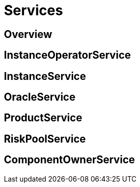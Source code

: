 = Services

== Overview

== InstanceOperatorService

== InstanceService

== OracleService

== ProductService

== RiskPoolService

== ComponentOwnerService